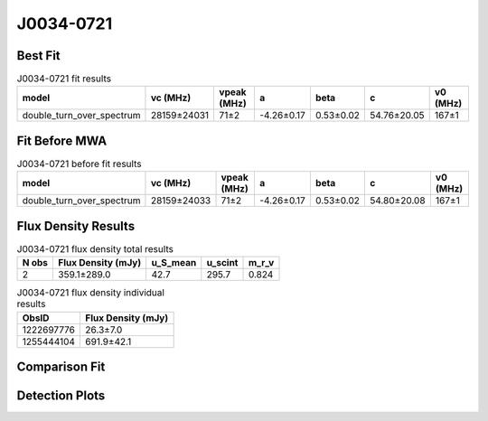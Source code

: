 .. _J0034-0721:
J0034-0721
==========

Best Fit
--------
.. image:: best_fits/J0034-0721_fit.png
  :width: 800

.. csv-table:: J0034-0721 fit results
   :header: "model","vc (MHz)","vpeak (MHz)","a","beta","c","v0 (MHz)"

   "double_turn_over_spectrum","28159±24031","71±2","-4.26±0.17","0.53±0.02","54.76±20.05","167±1"

Fit Before MWA
--------------

.. csv-table:: J0034-0721 before fit results
   :header: "model","vc (MHz)","vpeak (MHz)","a","beta","c","v0 (MHz)"

   "double_turn_over_spectrum","28159±24033","71±2","-4.26±0.17","0.53±0.02","54.80±20.08","167±1"


Flux Density Results
--------------------
.. csv-table:: J0034-0721 flux density total results
   :header: "N obs", "Flux Density (mJy)", "u_S_mean", "u_scint", "m_r_v"

   "2",  "359.1±289.0", "42.7", "295.7", "0.824"

.. csv-table:: J0034-0721 flux density individual results
   :header: "ObsID", "Flux Density (mJy)"

    "1222697776", "26.3±7.0"
    "1255444104", "691.9±42.1"

Comparison Fit
--------------
.. image:: comparison_fits/J0034-0721_comparison_fit.png
  :width: 800

Detection Plots
---------------

.. image:: detection_plots/1222697776_J0034-0721.prepfold.png
  :width: 800

.. image:: on_pulse_plots/1222697776_J0034-0721_64_bins_gaussian_components.png
  :width: 800
.. image:: detection_plots/1255444104_J0034-0721.prepfold.png
  :width: 800

.. image:: on_pulse_plots/1255444104_J0034-0721_1024_bins_gaussian_components.png
  :width: 800